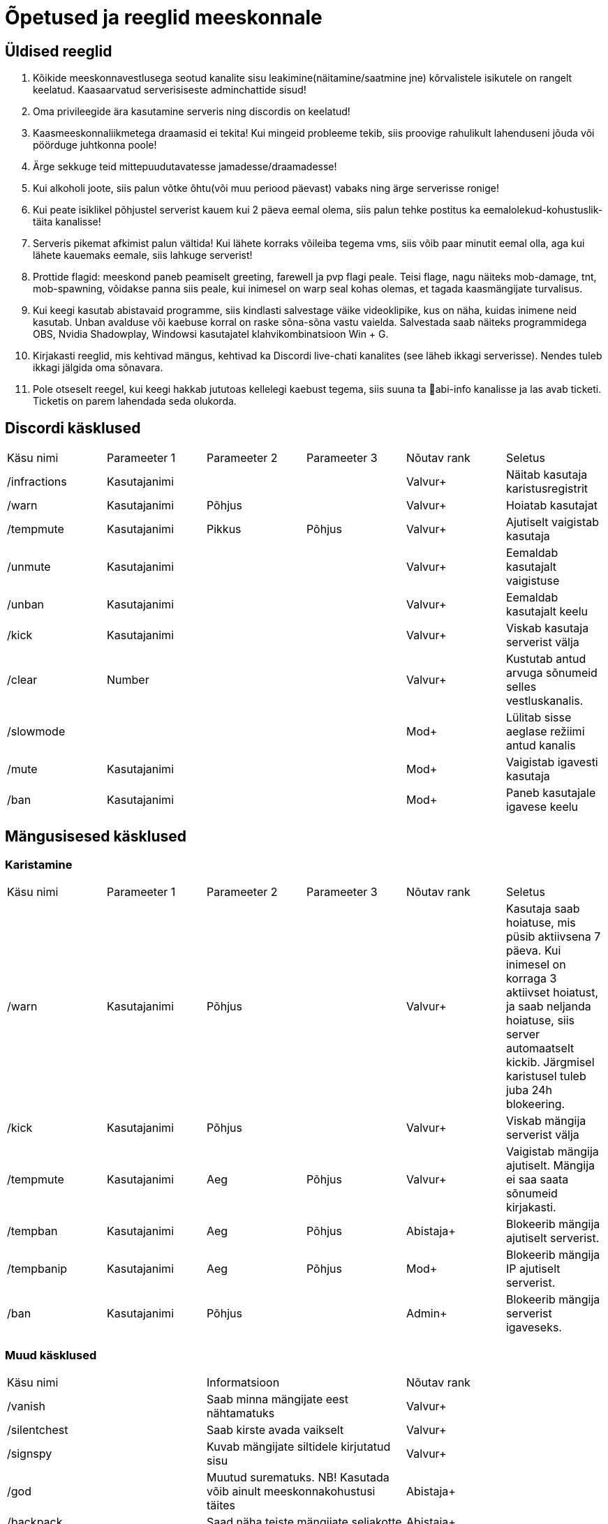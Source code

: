 = Õpetused ja reeglid meeskonnale

== Üldised reeglid
. Kõikide meeskonnavestlusega seotud kanalite sisu leakimine(näitamine/saatmine jne) kõrvalistele isikutele on rangelt keelatud. Kaasaarvatud serverisiseste adminchattide sisud! +

. Oma privileegide ära kasutamine serveris ning discordis on keelatud!
. Kaasmeeskonnaliikmetega draamasid ei tekita! Kui mingeid probleeme tekib, siis proovige rahulikult lahenduseni jõuda või pöörduge juhtkonna poole!
. Ärge sekkuge teid mittepuudutavatesse jamadesse/draamadesse!
. Kui alkoholi joote, siis palun võtke õhtu(või muu periood päevast) vabaks ning ärge serverisse ronige!
. Kui peate isiklikel põhjustel serverist kauem kui 2 päeva eemal olema, siis palun tehke postitus ka eemalolekud-kohustuslik-täita   kanalisse!
. Serveris pikemat afkimist palun vältida! Kui lähete korraks võileiba tegema vms, siis võib paar minutit eemal olla, aga kui lähete kauemaks eemale, siis lahkuge serverist!
. Prottide flagid: meeskond paneb peamiselt greeting, farewell ja pvp flagi peale. Teisi flage, nagu näiteks mob-damage, tnt, mob-spawning, võidakse panna siis peale, kui inimesel on warp seal kohas olemas, et tagada kaasmängijate turvalisus.
. Kui keegi kasutab abistavaid programme, siis kindlasti salvestage väike videoklipike, kus on näha, kuidas inimene neid kasutab. Unban avalduse või kaebuse korral on raske sõna-sõna vastu vaielda. Salvestada saab näiteks programmidega OBS,  Nvidia Shadowplay, Windowsi kasutajatel klahvikombinatsioon Win + G. 
. Kirjakasti reeglid, mis kehtivad mängus, kehtivad ka Discordi live-chati kanalites (see läheb ikkagi serverisse). Nendes tuleb ikkagi jälgida oma sõnavara.
. Pole otseselt reegel, kui keegi hakkab jututoas kellelegi kaebust tegema, siis suuna ta 📌abi-info  kanalisse ja las avab ticketi. Ticketis on parem lahendada seda olukorda. 



== Discordi käsklused

|===
|Käsu nimi| Parameeter 1| Parameeter 2 | Parameeter 3 | Nõutav rank |Seletus
|/infractions | Kasutajanimi | | |[blue]#Valvur+#|Näitab kasutaja karistusregistrit
|/warn | Kasutajanimi | Põhjus | |[blue]#Valvur+#| Hoiatab kasutajat
| /tempmute | Kasutajanimi | Pikkus | Põhjus|[blue]#Valvur+#| Ajutiselt vaigistab kasutaja
| /unmute |Kasutajanimi ||| [blue]#Valvur+#| Eemaldab kasutajalt vaigistuse
|/unban | Kasutajanimi |||[blue]#Valvur+# | Eemaldab kasutajalt keelu
| /kick | Kasutajanimi |||[blue]#Valvur+# |Viskab kasutaja serverist välja
| /clear| Number|||[blue]#Valvur+#|Kustutab antud arvuga sõnumeid selles vestluskanalis.
|/slowmode | |||[green]#Mod+#| Lülitab sisse aeglase režiimi antud kanalis
| /mute | Kasutajanimi |||[green]#Mod+#| Vaigistab igavesti kasutaja
| /ban | Kasutajanimi |||[green]#Mod+#| Paneb kasutajale igavese keelu

|===

== Mängusisesed käsklused
=== Karistamine
|===
|Käsu nimi| Parameeter 1| Parameeter 2 | Parameeter 3 | Nõutav rank |Seletus
| /warn | Kasutajanimi | Põhjus | |[blue]#Valvur+#|Kasutaja saab hoiatuse, mis püsib aktiivsena 7 päeva. Kui inimesel on korraga 3 aktiivset hoiatust, ja saab neljanda hoiatuse, siis server automaatselt kickib. Järgmisel karistusel tuleb juba 24h blokeering.
| /kick | Kasutajanimi | Põhjus | |[blue]#Valvur+#|Viskab mängija serverist välja
| /tempmute| Kasutajanimi | Aeg | Põhjus | [blue]#Valvur+#|Vaigistab mängija ajutiselt. Mängija ei saa saata sõnumeid kirjakasti.
| /tempban | Kasutajanimi| Aeg | Põhjus | [aqua]#Abistaja+#|Blokeerib mängija ajutiselt serverist.
| /tempbanip | Kasutajanimi| Aeg | Põhjus | [green]#Mod+#|Blokeerib mängija IP ajutiselt serverist.
| /ban | Kasutajanimi | Põhjus|| [red]#Admin+#|Blokeerib mängija serverist igaveseks.
|===

=== Muud käsklused

|===
|Käsu nimi| Informatsioon|Nõutav rank
|/vanish | Saab minna mängijate eest nähtamatuks| [blue]#Valvur+#
|/silentchest | Saab kirste avada vaikselt | [blue]#Valvur+#
|/signspy | Kuvab mängijate siltidele kirjutatud sisu | [blue]#Valvur+#
|/god | Muutud surematuks. NB! Kasutada võib ainult meeskonnakohustusi täites |[aqua]#Abistaja+#
|/backpack | Saad näha teiste mängijate seljakotte |[aqua]#Abistaja+#
|/invsee | Saad vaadata teiste mängijate seljakotte | [aqua]#Abistaja+#
|/tp | Saad teleporteeruda teiste juurde ilma ajata | [aqua]#Abistaja+#
|/commandspy | Saad nähe üksikuid käsklusi, mida mängijad jooksutavad |[green]#Mod+#
|/homes | Saad näha teiste mängijate kodusi ja nendesse teleporteeruda | [green]#Mod+#
|/enderchest | Saad avada ja muuta teiste mängijate enderchesti |[green]#Mod+#
|/tppos (X,Y,Z)| Saad teleporteeruda kindlatele koordinaatidele| [green]#Mod+#
|/clear | Kustutab mängija seljakoti sisu |[red]#Admin+#
|/setwarp | Saad panna warpi (juhend allpool)|[red]#Admin+#
|/invcheck | Saab mängijale taastada tema suremise hetkel olnud seljakoti sisu|[maroon]#Vanem-Admin+#
|===

=== Warpi panemise juhend

. Suundu soovitud koordinaatidele, näiteks käsuga `/tppos`
. Vaata õiges suunas
. Kasuta käsku `/setwarp warpinimi`
. Seejärel avaneb järgmine menüü 

image::images/Opetused/Warp1.png[Warp picture]

.. Ikooni muutmiseks peab antud ese olema Sul inventorys. Võtad selle kätte ja vajutad üles paremasse nurka sellega, seal kus asub white carpet.
. Olen teinud nii, et hoian `/warp` menüüs serveri enda warpe(pood ja vote) esimestena. Et muuta loodud warpi asukohta, selleks vajuta pruuni villa peale, nii nagu pildil kujutatud on. +

image::images/Opetused/Warp2.png[Warp picture]

* Ja ongi kõik!

=== Warpi asukoha ja ikooni muutmine

. Kas sina oled selle warpi pannud? Veenduda saad nii, et kirjutad `/warp`, hõljud hiirega olemasoleva warpi kohal ja tuleb tekst "Klikk rullikule, et muuta" +

image::images/Opetused/Warp3.png[Warp change]

. Kui sa oled selle warpi pannud, siis ikooni saab muuta samamoodi nagu alguses sai pandud. 
. Asukoha muutmiseks tuleb uute asukohta minna, seejärel kas lähed uuesti `/warp` ja vajutad rullikuga, või kirjutad `/editwarp warpinimi`.
.. Siis pead vajutama hiirega puidust pulga peale.

image::images/Opetused/Warp4.png[Warp pos change]


* Kui sa ei ole seda warpi pannud, siis tuleb olemasolev warp ära kustutada käsuga `/delwarp nimi` ja uuesti warp panna.


=== Rollbackimine

* Rollbackimine on suureks abiks, kui kedagi on griifitud. +

Rollbackida saab suhteliselt lihtsalt käsuga `/co rb`. +
Antud käsklus nõuab lisaparameetreid. Nendeks on `time:`, kuhu tuleb panna kui kaua aega tagasi peab rollbackima. Seejärel ka `radius:`. Sellega tuleb täpsustada kui suures raadiuses sinust hakatakse rollbackima. +

Sellega said kohustuslikud parameetrid otsa, kuid on palju veel, millega saab elu lihtsamaks teha.

* `user:` Selle järel paned kasutajanime ja rollbackitakse ainult tema lõhutud/võetud esemed
* `include:` Saab rollbackida ainult kindlat blocki
* `exclude:` Saab rollbackimisest välja jätta kindlad blockid
* `action:` Saab rollbackida ainult kindlat tegevust. Näiteks blocki lõhkumist või chestist mingi eseme võtmise.

=== Info otsimine

* Infot saab kiiresti otsida käsklusega `/co lookup`
Sellel käsul on samasugused parameetrid, nagu `/co rb` käsul.



